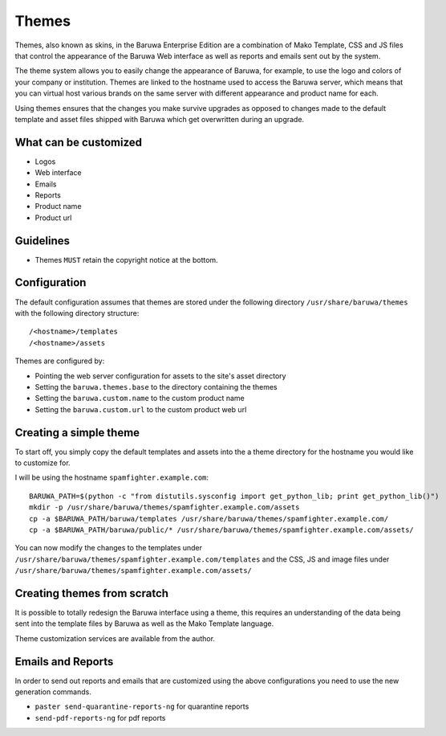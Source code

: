 .. _themes:

======
Themes
======

Themes, also known as skins, in the Baruwa Enterprise Edition are a
combination of Mako Template, CSS and JS files that control the
appearance of the Baruwa Web interface as well as reports and emails
sent out by the system.

The theme system allows you to easily change the appearance of
Baruwa, for example, to use the logo and colors of your company or
institution. Themes are linked to the hostname used to access the
Baruwa server, which means that you can virtual host various brands
on the same server with different appearance and product name for
each.

Using themes ensures that the changes you make survive upgrades as
opposed to changes made to the default template and asset files
shipped with Baruwa which get overwritten during an upgrade.

What can be customized
======================

* Logos
* Web interface
* Emails
* Reports
* Product name
* Product url

Guidelines
==========

* Themes ``MUST`` retain the copyright notice at the bottom.

Configuration
=============

The default configuration assumes that themes are stored under the
following directory ``/usr/share/baruwa/themes`` with the following
directory structure::

	/<hostname>/templates
	/<hostname>/assets

Themes are configured by:

* Pointing the web server configuration for assets to the site's asset directory
* Setting the ``baruwa.themes.base`` to the directory containing the themes
* Setting the ``baruwa.custom.name`` to the custom product name
* Setting the ``baruwa.custom.url`` to the custom product web url

Creating a simple theme
=======================

To start off, you simply copy the default templates and assets into the a
theme directory for the hostname you would like to customize for.

I will be using the hostname ``spamfighter.example.com``::

	BARUWA_PATH=$(python -c "from distutils.sysconfig import get_python_lib; print get_python_lib()")
	mkdir -p /usr/share/baruwa/themes/spamfighter.example.com/assets
	cp -a $BARUWA_PATH/baruwa/templates /usr/share/baruwa/themes/spamfighter.example.com/
	cp -a $BARUWA_PATH/baruwa/public/* /usr/share/baruwa/themes/spamfighter.example.com/assets/

You can now modify the changes to the templates under ``/usr/share/baruwa/themes/spamfighter.example.com/templates``
and the CSS, JS and image files under ``/usr/share/baruwa/themes/spamfighter.example.com/assets/``

Creating themes from scratch
============================

It is possible to totally redesign the Baruwa interface using a theme, this
requires an understanding of the data being sent into the template files by
Baruwa as well as the Mako Template language.

Theme customization services are available from the author.

Emails and Reports
==================

In order to send out reports and emails that are customized using the above
configurations you need to use the new generation commands.

* ``paster send-quarantine-reports-ng`` for quarantine reports
* ``send-pdf-reports-ng`` for pdf reports
